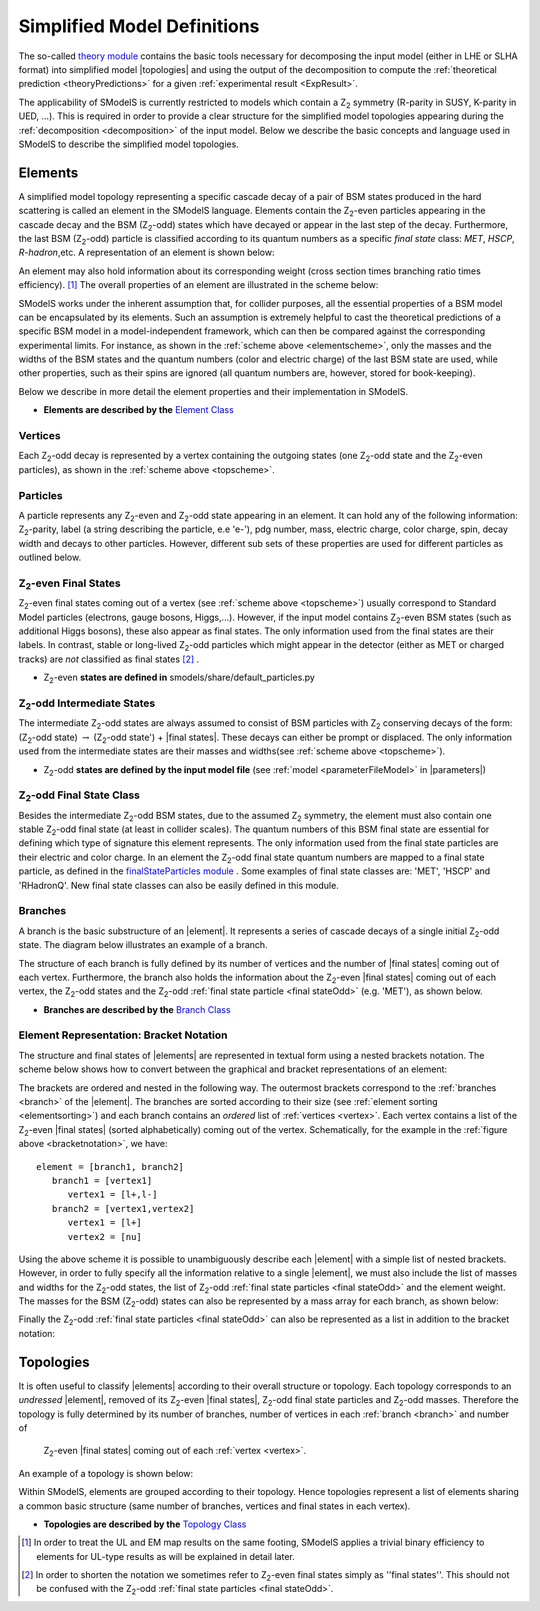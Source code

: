 .. index:: Theory Definitions

.. |element| replace:: :ref:`element <element>`
.. |elements| replace:: :ref:`elements <element>`
.. |topology| replace:: :ref:`topology <topology>`
.. |topologies| replace:: :ref:`topologies <topology>`
.. |bracket notation| replace:: :ref:`bracket notation <bracketNotation>`
.. |final states| replace:: :ref:`final states <final statesEven>`
.. |parameters| replace:: :ref:`parameters file <parameterFile>`


.. _theoryDefs:

Simplified Model Definitions
============================

The so-called `theory module <theory.html#theory>`_ contains the basic tools necessary for decomposing the input model
(either in LHE or SLHA format) into simplified model |topologies| and using the output of the decomposition
to compute the :ref:`theoretical prediction <theoryPredictions>` for a given :ref:`experimental result <ExpResult>`.


The applicability of SModelS is currently restricted to models which contain a Z\ :sub:`2` 
symmetry (R-parity in SUSY, K-parity in UED, ...). This is required in
order to provide a clear structure for the simplified model topologies appearing
during the :ref:`decomposition <decomposition>` of the input model.
Below we describe the basic concepts and language used in SModelS
to describe the simplified model topologies.

.. _element:

Elements
--------

A simplified model topology representing a specific cascade decay of a pair of BSM states produced in
the hard scattering is called an element in the SModelS language.
Elements contain the Z\ :sub:`2`-even particles appearing in
the cascade decay and the BSM (Z\ :sub:`2`-odd) states
which have decayed or appear in the last step of the decay.
Furthermore, the last BSM (Z\ :sub:`2`-odd) particle is classified
according to its quantum numbers as a specific *final state*
class: *MET*, *HSCP*, *R-hadron*,etc. 
A representation of an element is shown below:


.. _elementscheme:

.. image:: images/elementB.png
   :width: 40%
   
An element may also hold information about its corresponding 
weight (cross section times branching ratio times efficiency). [#f1]_
The overall properties of an element are illustrated in the scheme below:

.. _topscheme:

.. image:: images/topSchemeB.png
   :width: 40%

SModelS works under the inherent assumption that, for collider purposes,
all the essential properties of a BSM model can be encapsulated by its
elements.
Such an assumption is extremely helpful to cast the theoretical predictions of a
specific BSM model in a model-independent framework, which can then be compared
against the corresponding experimental limits.
For instance, as shown in the :ref:`scheme above <elementscheme>`, only the
masses and the widths of the BSM states and the quantum numbers (color and electric charge) of the last BSM state are used, while
other properties, such as their spins are ignored (all quantum numbers are, however, stored for book-keeping).

Below we describe in more detail the element properties and their implementation
in SModelS.


* **Elements are described by the** `Element Class <theory.html#theory.element.Element>`_    


.. _vertex:

Vertices
^^^^^^^^
Each Z\ :sub:`2`-odd decay is represented by a vertex containing the outgoing states (one Z\ :sub:`2`-odd
state and the Z\ :sub:`2`-even particles), as shown in the :ref:`scheme above <topscheme>`.


.. _particleClass:

Particles
^^^^^^^^^

A particle represents any Z\ :sub:`2`-even and Z\ :sub:`2`-odd state appearing in an element.
It can hold any of the following information: Z\ :sub:`2`-parity, label (a string describing the particle, e.e 'e-'), 
pdg number, mass, electric charge, color charge, spin, decay width and decays to other particles.
However, different sub sets of these properties are used for different particles as outlined below.

.. _final statesEven:

Z\ :sub:`2`-even Final States
^^^^^^^^^^^^^^^^^^^^^^^^^^^^^

Z\ :sub:`2`-even final states coming out of a vertex (see :ref:`scheme above <topscheme>`) usually
correspond to Standard Model particles (electrons, gauge bosons, Higgs,...).
However, if the input model contains  Z\ :sub:`2`-even BSM states (such as additional Higgs bosons),
these also appear as final states.
The only information used from the final states are their labels.
In contrast, stable or long-lived Z\ :sub:`2`-odd particles which might appear in the detector (either as MET or charged tracks)
are *not* classified as final states [#f2]_ .


* Z\ :sub:`2`-even **states are defined in** smodels/share/default_particles.py 

.. _odd states:

Z\ :sub:`2`-odd Intermediate States
^^^^^^^^^^^^^^^^^^^^^^^^^^^^^^^^^^^

The intermediate Z\ :sub:`2`-odd states are always assumed to consist of BSM particles with Z\ :sub:`2`
conserving decays of the form: (Z\ :sub:`2`-odd state) :math:`\rightarrow`  (Z\ :sub:`2`-odd state') + |final states|.
These decays can either be prompt or displaced.
The only information used from the intermediate states are their masses and widths(see :ref:`scheme above <topscheme>`).

* Z\ :sub:`2`-odd **states are defined by the input model file** (see :ref:`model <parameterFileModel>` in |parameters|)

.. _final stateOdd:

Z\ :sub:`2`-odd Final State Class
^^^^^^^^^^^^^^^^^^^^^^^^^^^^^^^^^

Besides the intermediate Z\ :sub:`2`-odd BSM states, due to the assumed Z\ :sub:`2` symmetry,
the element must also contain one stable Z\ :sub:`2`-odd final state (at least
in collider scales). The quantum numbers of this BSM final state are essential for defining which
type of signature this element represents. 
The only information used from the final state particles are their electric and color charge.
In an element the  Z\ :sub:`2`-odd final state  quantum numbers are mapped to a final state particle,
as defined in the `finalStateParticles module <experiment.html#module-experiment.finalStateParticles>`_ .
Some examples of final state classes are: 'MET', 'HSCP' and 'RHadronQ'.
New final state classes can also be easily defined in this module.  


.. _branch:

Branches
^^^^^^^^

A branch is the basic substructure of an |element|.
It represents a series of cascade decays of a single initial Z\ :sub:`2`-odd
state.
The diagram below illustrates an example of a branch.

.. image:: images/branchTopB.png
   :width: 25%

The structure of each branch is fully defined by its number of vertices and the number of 
|final states| coming out of each vertex. 
Furthermore,  the branch also holds the information about the Z\ :sub:`2`-even |final states|
coming out of each vertex, the Z\ :sub:`2`-odd states
and the Z\ :sub:`2`-odd :ref:`final state particle <final stateOdd>` (e.g. 'MET'), as shown below.


.. image:: images/branchElB.png
   :width: 35%
   
* **Branches are described by the** `Branch Class <theory.html#theory.branch.Branch>`_   


.. _notation:

Element Representation: Bracket Notation
^^^^^^^^^^^^^^^^^^^^^^^^^^^^^^^^^^^^^^^^

The structure and final states of |elements| are represented in textual form using a nested brackets
notation. The scheme below shows how to convert between the graphical and bracket representations of an element:


.. _bracketnotation:

.. image:: images/bracketNotationB.png
   :width: 50%

The brackets are ordered and nested in the following way. 
The outermost brackets correspond to the :ref:`branches <branch>` of the |element|.
The branches are sorted according to their size (see :ref:`element sorting <elementsorting>`) 
and each branch contains an *ordered* list of :ref:`vertices <vertex>`.
Each vertex contains a list of the  Z\ :sub:`2`-even |final states| (sorted alphabetically) coming out of the vertex.
Schematically, for the example in the :ref:`figure above <bracketnotation>`, we have::

   element = [branch1, branch2]
      branch1 = [vertex1]
         vertex1 = [l+,l-]
      branch2 = [vertex1,vertex2]
         vertex1 = [l+]
         vertex2 = [nu]

Using the above scheme it is possible to unambiguously describe each |element| with a simple list of nested brackets.
However, in order to fully specify all the information relative to a single |element|, we must
also include the list of masses and widths for the Z\ :sub:`2`-odd states, the list of Z\ :sub:`2`-odd
:ref:`final state particles <final stateOdd>` and the element weight.
The masses for the BSM (Z\ :sub:`2`-odd) states can also be represented by a mass array
for each branch, as shown below:

.. _massnotation:

.. image:: images/massNotationB.png
   :width: 65%
   
Finally the Z\ :sub:`2`-odd :ref:`final state particles <final stateOdd>` can also
be represented as a list in addition to the bracket notation:

.. _bracketnotationFull:

.. image:: images/bracketNotationB.png
   :width: 70%
   
.. _topology:

Topologies
----------

It is often useful to classify |elements| according to their
overall structure or topology.
Each topology corresponds to an *undressed*
|element|, removed of its  Z\ :sub:`2`-even
|final states|,  Z\ :sub:`2`-odd final state particles and Z\ :sub:`2`-odd masses.
Therefore the topology is fully determined by its number of
branches, number of vertices in each :ref:`branch <branch>` and number of
 Z\ :sub:`2`-even |final states| coming out of each :ref:`vertex <vertex>`.
An example of a topology is shown below:

.. image:: images/globTopB.png
   :width: 25%

Within SModelS, elements are grouped according to their
topology. Hence  topologies represent a list of elements sharing a
common basic structure (same number of branches, vertices and
final states in each vertex).

* **Topologies are described by the** `Topology Class <theory.html#theory.topology.Topology>`_   

.. [#f1] In order to treat the UL and EM map results on the same footing,
   SModelS applies a trivial binary efficiency to elements for UL-type
   results as will be explained in detail later.
   
.. [#f2] In order to shorten the notation we sometimes refer to  Z\ :sub:`2`-even final states
   simply as ''final states''. This should not be confused with the Z\ :sub:`2`-odd :ref:`final state
   particles <final stateOdd>`.
